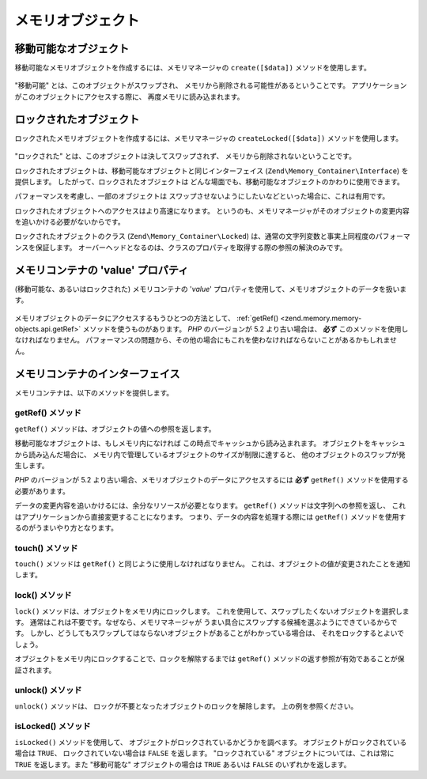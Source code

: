 .. EN-Revision: none
.. _zend.memory.memory-objects:

メモリオブジェクト
=========

.. _zend.memory.memory-objects.movable:

移動可能なオブジェクト
-----------

移動可能なメモリオブジェクトを作成するには、メモリマネージャの ``create([$data])``
メソッドを使用します。

   .. code-block:: php
      :linenos:

      $memObject = $memoryManager->create($data);



"移動可能" とは、このオブジェクトがスワップされ、
メモリから削除される可能性があるということです。
アプリケーションがこのオブジェクトにアクセスする際に、
再度メモリに読み込まれます。

.. _zend.memory.memory-objects.locked:

ロックされたオブジェクト
------------

ロックされたメモリオブジェクトを作成するには、メモリマネージャの
``createLocked([$data])`` メソッドを使用します。

   .. code-block:: php
      :linenos:

      $memObject = $memoryManager->createLocked($data);



"ロックされた" とは、このオブジェクトは決してスワップされず、
メモリから削除されないということです。

ロックされたオブジェクトは、移動可能なオブジェクトと同じインターフェイス
(``Zend\Memory_Container\Interface``) を提供します。
したがって、ロックされたオブジェクトは
どんな場面でも、移動可能なオブジェクトのかわりに使用できます。

パフォーマンスを考慮し、一部のオブジェクトは
スワップさせないようにしたいなどといった場合に、これは有用です。

ロックされたオブジェクトへのアクセスはより高速になります。
というのも、メモリマネージャがそのオブジェクトの変更内容を追いかける必要がないからです。

ロックされたオブジェクトのクラス (``Zend\Memory_Container\Locked``)
は、通常の文字列変数と事実上同程度のパフォーマンスを保証します。
オーバーヘッドとなるのは、クラスのプロパティを取得する際の参照の解決のみです。

.. _zend.memory.memory-objects.value:

メモリコンテナの 'value' プロパティ
----------------------

(移動可能な、あるいはロックされた) メモリコンテナの '*value*'
プロパティを使用して、メモリオブジェクトのデータを扱います。

   .. code-block:: php
      :linenos:

      $memObject = $memoryManager->create($data);

      echo $memObject->value;

      $memObject->value = $newValue;

      $memObject->value[$index] = '_';

      echo ord($memObject->value[$index1]);

      $memObject->value = substr($memObject->value, $start, $length);



メモリオブジェクトのデータにアクセスするもうひとつの方法として、 :ref:`getRef()
<zend.memory.memory-objects.api.getRef>` メソッドを使うものがあります。 *PHP* のバージョンが
5.2 より古い場合は、 **必ず** このメソッドを使用しなければなりません。
パフォーマンスの問題から、その他の場合にもこれを使わなければならないことがあるかもしれません。

.. _zend.memory.memory-objects.api:

メモリコンテナのインターフェイス
----------------

メモリコンテナは、以下のメソッドを提供します。

.. _zend.memory.memory-objects.api.getRef:

getRef() メソッド
^^^^^^^^^^^^^

.. code-block:: php
   :linenos:

   public function &getRef();

``getRef()`` メソッドは、オブジェクトの値への参照を返します。

移動可能なオブジェクトは、もしメモリ内になければ
この時点でキャッシュから読み込まれます。
オブジェクトをキャッシュから読み込んだ場合に、
メモリ内で管理しているオブジェクトのサイズが制限に達すると、
他のオブジェクトのスワップが発生します。

*PHP* のバージョンが 5.2
より古い場合、メモリオブジェクトのデータにアクセスするには **必ず** ``getRef()``
メソッドを使用する必要があります。

データの変更内容を追いかけるには、余分なリソースが必要となります。 ``getRef()``
メソッドは文字列への参照を返し、
これはアプリケーションから直接変更することになります。
つまり、データの内容を処理する際には ``getRef()``
メソッドを使用するのがうまいやり方となります。

   .. code-block:: php
      :linenos:

      $memObject = $memoryManager->create($data);

      $value = &$memObject->getRef();

      for ($count = 0; $count < strlen($value); $count++) {
          $char = $value[$count];
          ...
      }



.. _zend.memory.memory-objects.api.touch:

touch() メソッド
^^^^^^^^^^^^

.. code-block:: php
   :linenos:

   public function touch();

``touch()`` メソッドは ``getRef()`` と同じように使用しなければなりません。
これは、オブジェクトの値が変更されたことを通知します。

   .. code-block:: php
      :linenos:

      $memObject = $memoryManager->create($data);
      ...

      $value = &$memObject->getRef();

      for ($count = 0; $count < strlen($value); $count++) {
          ...
          if ($condition) {
              $value[$count] = $char;
          }
          ...
      }

      $memObject->touch();



.. _zend.memory.memory-objects.api.lock:

lock() メソッド
^^^^^^^^^^^

.. code-block:: php
   :linenos:

   public function lock();

``lock()`` メソッドは、オブジェクトをメモリ内にロックします。
これを使用して、スワップしたくないオブジェクトを選択します。
通常はこれは不要です。なぜなら、メモリマネージャが
うまい具合にスワップする候補を選ぶようにできているからです。
しかし、どうしてもスワップしてはならないオブジェクトがあることがわかっている場合は、
それをロックするとよいでしょう。

オブジェクトをメモリ内にロックすることで、ロックを解除するまでは ``getRef()``
メソッドの返す参照が有効であることが保証されます。

   .. code-block:: php
      :linenos:

      $memObject1 = $memoryManager->create($data1);
      $memObject2 = $memoryManager->create($data2);
      ...

      $memObject1->lock();
      $memObject2->lock();

      $value1 = &$memObject1->getRef();
      $value2 = &$memObject2->getRef();

      for ($count = 0; $count < strlen($value2); $count++) {
          $value1 .= $value2[$count];
      }

      $memObject1->touch();
      $memObject1->unlock();
      $memObject2->unlock();



.. _zend.memory.memory-objects.api.unlock:

unlock() メソッド
^^^^^^^^^^^^^

.. code-block:: php
   :linenos:

   public function unlock();

``unlock()`` メソッドは、 ロックが不要となったオブジェクトのロックを解除します。
上の例を参照ください。

.. _zend.memory.memory-objects.api.isLocked:

isLocked() メソッド
^^^^^^^^^^^^^^^

.. code-block:: php
   :linenos:

   public function isLocked();

``isLocked()`` メソッドを使用して、
オブジェクトがロックされているかどうかを調べます。
オブジェクトがロックされている場合は ``TRUE``\ 、 ロックされていない場合は ``FALSE``
を返します。 "ロックされている" オブジェクトについては、これは常に ``TRUE``
を返します。また "移動可能な" オブジェクトの場合は ``TRUE`` あるいは ``FALSE``
のいずれかを返します。


